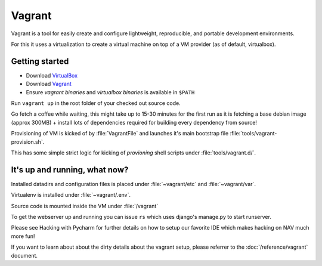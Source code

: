 =======
Vagrant
=======

Vagrant is a tool for easily create and configure lightweight, reproducible, and
portable development environments.

For this it uses a virtualization to create a virtual machine on top of a
VM provider (as of default, virtualbox).

.. _GettingStarted:

Getting started
---------------

* Download `VirtualBox <https://www.virtualbox.org/wiki/Downloads>`_

* Download `Vagrant <http://downloads.vagrantup.com/>`_

* Ensure `vagrant binaries` and `virtualbox binaries` is available in ``$PATH``

Run ``vagrant up`` in the root folder of your checked out source code.

Go fetch a coffee while waiting, this might take up to 15-30 minutes for the
first run as it is fetching a base debian image (approx 300MB) + install
lots of dependencies required for building every dependency from source!

Provisioning of VM is kicked of by :file:`VagrantFile` and launches
it's main bootstrap file :file:`tools/vagrant-provision.sh`.

This has some simple strict logic for kicking of `provioning` shell scripts
under :file:`tools/vagrant.d/`.

It's up and running, what now?
------------------------------

Installed datadirs and configuration files is placed under :file:`~vagrant/etc`
and :file:`~vagrant/var`.

Virtualenv is installed under :file:`~vagrant/.env`.

Source code is mounted inside the VM under :file:`/vagrant`

To get the webserver up and running you can issue ``rs`` which uses django's
manage.py to start runserver.

Please see Hacking with Pycharm for further details on how to setup our favorite
IDE which makes hacking on NAV much more fun!

If you want to learn about about the dirty details about the vagrant setup,
please referrer to the :doc:`/reference/vagrant` document.
